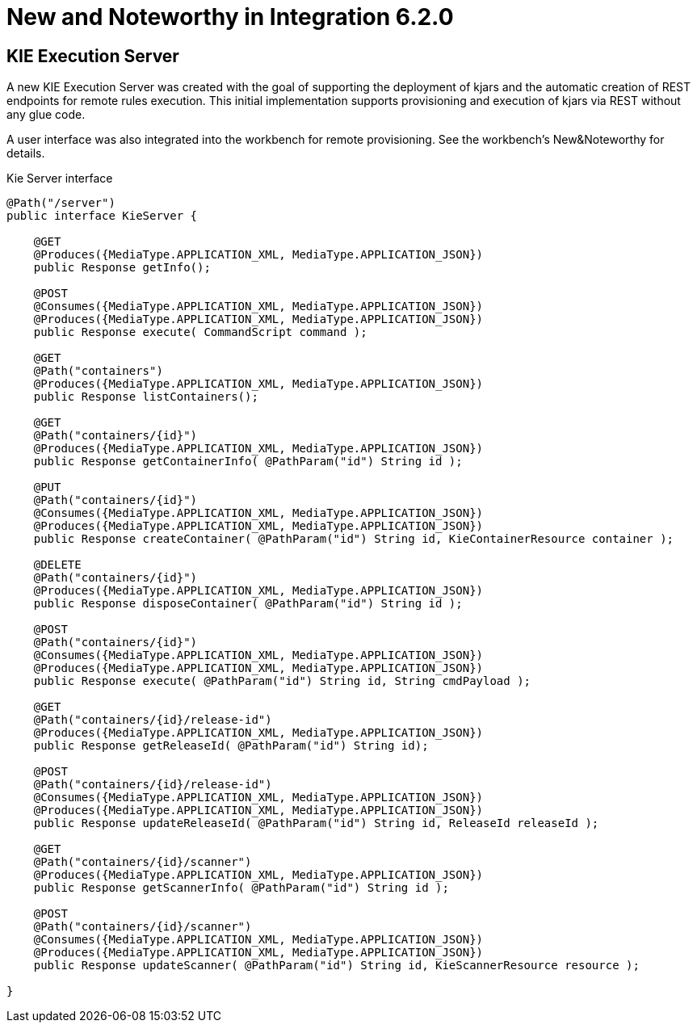 [[_kie.releasenotesintegration.6.2.0]]
= New and Noteworthy in Integration 6.2.0

== KIE Execution Server


A new KIE Execution Server was created with the goal of supporting the deployment of kjars and the automatic creation of REST endpoints for remote rules execution.
This initial implementation supports provisioning and execution of kjars via REST without any glue code.

A user interface was also integrated into the workbench for remote provisioning.
See the workbench's New&Noteworthy for details. 

.Kie Server interface
[source,java]
----
@Path("/server")
public interface KieServer {
    
    @GET
    @Produces({MediaType.APPLICATION_XML, MediaType.APPLICATION_JSON})
    public Response getInfo();
    
    @POST
    @Consumes({MediaType.APPLICATION_XML, MediaType.APPLICATION_JSON})
    @Produces({MediaType.APPLICATION_XML, MediaType.APPLICATION_JSON})
    public Response execute( CommandScript command );
    
    @GET
    @Path("containers")
    @Produces({MediaType.APPLICATION_XML, MediaType.APPLICATION_JSON})
    public Response listContainers();
    
    @GET
    @Path("containers/{id}")
    @Produces({MediaType.APPLICATION_XML, MediaType.APPLICATION_JSON})
    public Response getContainerInfo( @PathParam("id") String id );
    
    @PUT
    @Path("containers/{id}")
    @Consumes({MediaType.APPLICATION_XML, MediaType.APPLICATION_JSON})
    @Produces({MediaType.APPLICATION_XML, MediaType.APPLICATION_JSON})
    public Response createContainer( @PathParam("id") String id, KieContainerResource container );
    
    @DELETE
    @Path("containers/{id}")
    @Produces({MediaType.APPLICATION_XML, MediaType.APPLICATION_JSON})
    public Response disposeContainer( @PathParam("id") String id );
    
    @POST
    @Path("containers/{id}")
    @Consumes({MediaType.APPLICATION_XML, MediaType.APPLICATION_JSON})
    @Produces({MediaType.APPLICATION_XML, MediaType.APPLICATION_JSON})
    public Response execute( @PathParam("id") String id, String cmdPayload );
    
    @GET
    @Path("containers/{id}/release-id")
    @Produces({MediaType.APPLICATION_XML, MediaType.APPLICATION_JSON})
    public Response getReleaseId( @PathParam("id") String id);

    @POST
    @Path("containers/{id}/release-id")
    @Consumes({MediaType.APPLICATION_XML, MediaType.APPLICATION_JSON})
    @Produces({MediaType.APPLICATION_XML, MediaType.APPLICATION_JSON})
    public Response updateReleaseId( @PathParam("id") String id, ReleaseId releaseId );
    
    @GET
    @Path("containers/{id}/scanner")
    @Produces({MediaType.APPLICATION_XML, MediaType.APPLICATION_JSON})
    public Response getScannerInfo( @PathParam("id") String id );
    
    @POST
    @Path("containers/{id}/scanner")
    @Consumes({MediaType.APPLICATION_XML, MediaType.APPLICATION_JSON})
    @Produces({MediaType.APPLICATION_XML, MediaType.APPLICATION_JSON})
    public Response updateScanner( @PathParam("id") String id, KieScannerResource resource );
    
} 
----
